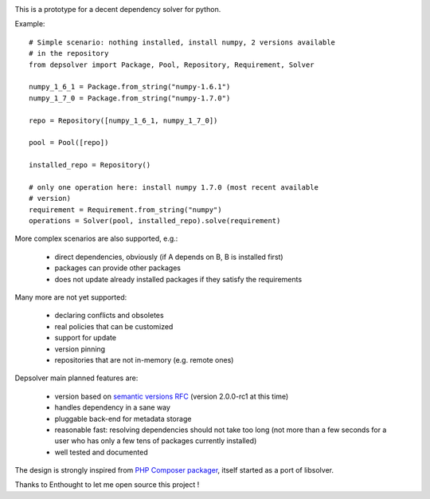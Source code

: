 .. image:: https://secure.travis-ci.org/enthought/depsolver.png
    :alt: Travis CI Build Status

This is a prototype for a decent dependency solver for python.

Example::

    # Simple scenario: nothing installed, install numpy, 2 versions available
    # in the repository
    from depsolver import Package, Pool, Repository, Requirement, Solver

    numpy_1_6_1 = Package.from_string("numpy-1.6.1")
    numpy_1_7_0 = Package.from_string("numpy-1.7.0")

    repo = Repository([numpy_1_6_1, numpy_1_7_0])

    pool = Pool([repo])

    installed_repo = Repository()

    # only one operation here: install numpy 1.7.0 (most recent available
    # version)
    requirement = Requirement.from_string("numpy")
    operations = Solver(pool, installed_repo).solve(requirement)

More complex scenarios are also supported, e.g.:

    - direct dependencies, obviously (if A depends on B, B is installed first)
    - packages can provide other packages
    - does not update already installed packages if they satisfy the requirements

Many more are not yet supported:

    - declaring conflicts and obsoletes
    - real policies that can be customized
    - support for update
    - version pinning
    - repositories that are not in-memory (e.g. remote ones)

Depsolver main planned features are:

        - version based on `semantic versions RFC <http://www.semver.org>`_ (version
          2.0.0-rc1 at this time)
        - handles dependency in a sane way
        - pluggable back-end for metadata storage
        - reasonable fast: resolving dependencies should not take too long (not
          more than a few seconds for a user who has only a few tens of
          packages currently installed)
        - well tested and documented

The design is strongly inspired from `PHP Composer packager
<http://getcomposer.org>`_, itself started as a port of libsolver.

Thanks to Enthought to let me open source this project !
